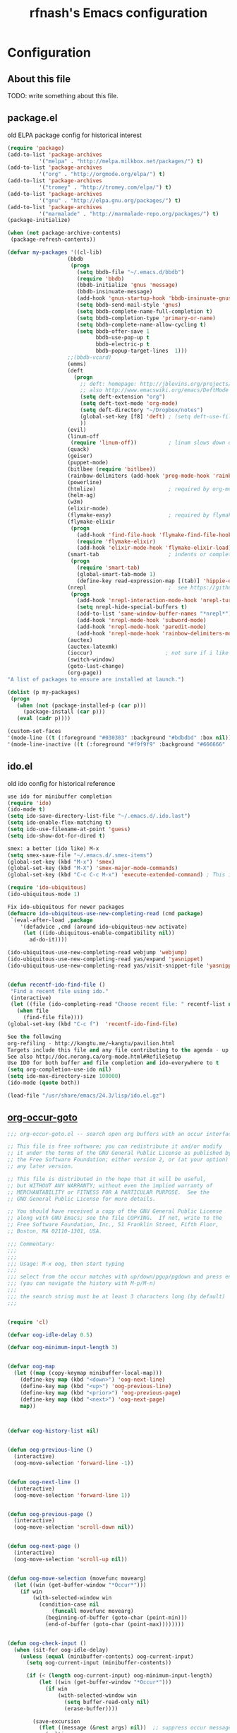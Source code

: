#+TITLE: rfnash's Emacs configuration
#+OPTIONS: toc:4 h:4
* Configuration
** About this file
<<babel-init>>
TODO: write something about this file.
** package.el
old ELPA package config for historical interest
#+begin_src emacs-lisp :tangle no
  (require 'package)
  (add-to-list 'package-archives
            '("melpa" . "http://melpa.milkbox.net/packages/") t)
  (add-to-list 'package-archives
            '("org" . "http://orgmode.org/elpa/") t)
  (add-to-list 'package-archives
            '("tromey" . "http://tromey.com/elpa/") t)
  (add-to-list 'package-archives
            '("gnu" . "http://elpa.gnu.org/packages/") t)
  (add-to-list 'package-archives
            '("marmalade" . "http://marmalade-repo.org/packages/") t)
  (package-initialize)

  (when (not package-archive-contents)
   (package-refresh-contents))

  (defvar my-packages '((cl-lib)
                     (bbdb
                      (progn
                        (setq bbdb-file "~/.emacs.d/bbdb")
                        (require 'bbdb)
                        (bbdb-initialize 'gnus 'message)
                        (bbdb-insinuate-message)
                        (add-hook 'gnus-startup-hook 'bbdb-insinuate-gnus)
                        (setq bbdb-send-mail-style 'gnus)
                        (setq bbdb-complete-name-full-completion t)
                        (setq bbdb-completion-type 'primary-or-name)
                        (setq bbdb-complete-name-allow-cycling t)
                        (setq bbdb-offer-save 1
                              bbdb-use-pop-up t
                              bbdb-electric-p t
                              bbdb-popup-target-lines  1)))
                     ;;(bbdb-vcard)
                     (emms)
                     (deft
                       (progn
                         ;; deft: homepage: http://jblevins.org/projects/deft/
                         ;; also http://www.emacswiki.org/emacs/DeftMode
                         (setq deft-extension "org")
                         (setq deft-text-mode 'org-mode)
                         (setq deft-directory "~/Dropbox/notes")
                         (global-set-key [f8] 'deft) ; (setq deft-use-filename-as-title t)
                         ))
                     (evil)
                     (linum-off
                      (require 'linum-off))          ; linum slows down org-mode
                     (quack)
                     (geiser)
                     (puppet-mode)
                     (bitlbee (require 'bitlbee))
                     (rainbow-delimiters (add-hook 'prog-mode-hook 'rainbow-delimiters-mode))
                     (powerline)
                     (htmlize)                       ; required by org-mode html export
                     (helm-ag)
                     (w3m)
                     (elixir-mode)
                     (flymake-easy)                  ; required by flymake-elixir
                     (flymake-elixir
                      (progn
                        (add-hook 'find-file-hook 'flymake-find-file-hook)
                        (require 'flymake-elixir)
                        (add-hook 'elixir-mode-hook 'flymake-elixir-load)))
                     (smart-tab                      ; indents or completes, inteligently
                      (progn
                        (require 'smart-tab)
                        (global-smart-tab-mode 1)
                        (define-key read-expression-map [(tab)] 'hippie-expand)))
                     (nrepl                          ;  see https://github.com/kingtim/nrepl.el
                      (progn
                        (add-hook 'nrepl-interaction-mode-hook 'nrepl-turn-on-eldoc-mode)
                        (setq nrepl-hide-special-buffers t)
                        (add-to-list 'same-window-buffer-names "*nrepl*")
                        (add-hook 'nrepl-mode-hook 'subword-mode)
                        (add-hook 'nrepl-mode-hook 'paredit-mode)
                        (add-hook 'nrepl-mode-hook 'rainbow-delimiters-mode)))
                     (auctex)
                     (auctex-latexmk)
                     (ioccur)                       ; not sure if i like better than helm-occur or not
                     (switch-window)
                     (goto-last-change)
                     (org-page))
  "A list of packages to ensure are installed at launch.")

  (dolist (p my-packages)
   (progn
     (when (not (package-installed-p (car p)))
       (package-install (car p)))
     (eval (cadr p))))

  (custom-set-faces
  '(mode-line ((t (:foreground "#030303" :background "#bdbdbd" :box nil))))
  '(mode-line-inactive ((t (:foreground "#f9f9f9" :background "#666666" :box nil)))))
#+end_src
   :PROPERTIES:
   :CREATED:  [2014-07-01 Tue 14:21]
   :END:
** ido.el
   old ido config for historical reference
   #+begin_src emacs-lisp :tangle no
     use ido for minibuffer completion
     (require 'ido)
     (ido-mode t)
     (setq ido-save-directory-list-file "~/.emacs.d/.ido.last")
     (setq ido-enable-flex-matching t)
     (setq ido-use-filename-at-point 'guess)
     (setq ido-show-dot-for-dired t)

     smex: a better (ido like) M-x
     (setq smex-save-file "~/.emacs.d/.smex-items")
     (global-set-key (kbd "M-x") 'smex)
     (global-set-key (kbd "M-X") 'smex-major-mode-commands)
     (global-set-key (kbd "C-c C-c M-x") 'execute-extended-command) ; This is your old M-x.

     (require 'ido-ubiquitous)
     (ido-ubiquitous-mode 1)

     Fix ido-ubiquitous for newer packages
     (defmacro ido-ubiquitous-use-new-completing-read (cmd package)
      `(eval-after-load ,package
         '(defadvice ,cmd (around ido-ubiquitous-new activate)
          (let ((ido-ubiquitous-enable-compatibility nil))
            ad-do-it))))

     (ido-ubiquitous-use-new-completing-read webjump 'webjump)
     (ido-ubiquitous-use-new-completing-read yas/expand 'yasnippet)
     (ido-ubiquitous-use-new-completing-read yas/visit-snippet-file 'yasnippet)


     (defun recentf-ido-find-file ()
      "Find a recent file using ido."
      (interactive)
      (let ((file (ido-completing-read "Choose recent file: " recentf-list nil t)))
        (when file
          (find-file file))))
     (global-set-key (kbd "C-c f")  'recentf-ido-find-file)

     See the following
     org-refiling - http://kangtu.me/~kangtu/pavilion.html
     Targets include this file and any file contributing to the agenda - up to 9 levels deep
     See also http://doc.norang.ca/org-mode.html#RefileSetup
     Use IDO for both buffer and file completion and ido-everywhere to t
     (setq org-completion-use-ido nil)
     (setq ido-max-directory-size 100000)
     (ido-mode (quote both))

     (load-file "/usr/share/emacs/24.3/lisp/ido.el.gz")
   #+end_src
   :PROPERTIES:
   :CREATED:  [2014-07-01 Tue 14:30]
   :END:
** [[http://www.emacswiki.org/emacs/download/org-occur-goto.el][org-occur-goto]]
   #+begin_src emacs-lisp
     ;;; org-occur-goto.el -- search open org buffers with an occur interface

     ;; This file is free software; you can redistribute it and/or modify
     ;; it under the terms of the GNU General Public License as published by
     ;; the Free Software Foundation; either version 2, or (at your option)
     ;; any later version.

     ;; This file is distributed in the hope that it will be useful,
     ;; but WITHOUT ANY WARRANTY; without even the implied warranty of
     ;; MERCHANTABILITY or FITNESS FOR A PARTICULAR PURPOSE.  See the
     ;; GNU General Public License for more details.

     ;; You should have received a copy of the GNU General Public License
     ;; along with GNU Emacs; see the file COPYING.  If not, write to the
     ;; Free Software Foundation, Inc., 51 Franklin Street, Fifth Floor,
     ;; Boston, MA 02110-1301, USA.

     ;;; Commentary:
     ;;;
     ;;;
     ;;; Usage: M-x oog, then start typing
     ;;;
     ;;; select from the occur matches with up/down/pgup/pgdown and press enter
     ;;; (you can navigate the history with M-p/M-n)
     ;;;
     ;;; the search string must be at least 3 characters long (by default)
     ;;;


     (require 'cl)

     (defvar oog-idle-delay 0.5)

     (defvar oog-minimum-input-length 3)


     (defvar oog-map
       (let ((map (copy-keymap minibuffer-local-map)))
         (define-key map (kbd "<down>") 'oog-next-line)
         (define-key map (kbd "<up>") 'oog-previous-line)
         (define-key map (kbd "<prior>") 'oog-previous-page)
         (define-key map (kbd "<next>") 'oog-next-page)
         map))



     (defvar oog-history-list nil)


     (defun oog-previous-line ()
       (interactive)
       (oog-move-selection 'forward-line -1))


     (defun oog-next-line ()
       (interactive)
       (oog-move-selection 'forward-line 1))


     (defun oog-previous-page ()
       (interactive)
       (oog-move-selection 'scroll-down nil))


     (defun oog-next-page ()
       (interactive)
       (oog-move-selection 'scroll-up nil))


     (defun oog-move-selection (movefunc movearg)
       (let ((win (get-buffer-window "*Occur*")))
         (if win
             (with-selected-window win
               (condition-case nil
                   (funcall movefunc movearg)
                 (beginning-of-buffer (goto-char (point-min)))
                 (end-of-buffer (goto-char (point-max))))))))


     (defun oog-check-input ()
       (when (sit-for oog-idle-delay)
         (unless (equal (minibuffer-contents) oog-current-input)
           (setq oog-current-input (minibuffer-contents))

           (if (< (length oog-current-input) oog-minimum-input-length)
               (let ((win (get-buffer-window "*Occur*")))
                 (if win
                     (with-selected-window win
                       (setq buffer-read-only nil)
                       (erase-buffer))))

             (save-excursion
               (flet ((message (&rest args) nil))  ;; suppress occur messages
                 (multi-occur
                  (remove nil (mapcar (lambda (buffer)
                                        (with-current-buffer buffer
                                          (if (eq major-mode 'org-mode)
                                              buffer)))
                                      (buffer-list)))
                  oog-current-input))
               (if (get-buffer "*Occur*")
                   ;; put cursor on first matching line for convenience
                   (let ((win (get-buffer-window "*Occur*")))
                     (if win
                         (with-selected-window win
                           (forward-line))))
                 (message "No matches.")))))))



     (defun oog ()
       (interactive)
       (let ((cursor-in-non-selected-windows 'box)
             marker)
         (save-window-excursion
           (add-hook 'post-command-hook 'oog-check-input)
           (setq oog-current-input nil)

           (unwind-protect
               (let ((minibuffer-local-map oog-map))
                 (read-string "string: " nil 'oog-history-list))

             (remove-hook 'post-command-hook 'oog-check-input))

           (let ((buf (get-buffer "*Occur*")))
             (if buf
                 (with-current-buffer buf
                   (unless (= (buffer-size) 0)
                     (setq marker (occur-mode-find-occurrence)))))))

         (switch-to-buffer (marker-buffer marker))
         (goto-char marker)
         (when (outline-invisible-p)
           (save-excursion
             (outline-previous-visible-heading 1)
             (org-show-subtree)))))
   #+end_src
   :PROPERTIES:
   :CREATED:  [2014-07-01 Tue 14:27]
   :END:
** Quicklisp
   Added manually as per quicklisp instructed after running ~(ql:quickload "quicklisp-slime-helper")~ in sbcl
   #+begin_src emacs-lisp
     (load (expand-file-name "~/quicklisp/slime-helper.el"))
     (setq inferior-lisp-program "sbcl")
   #+end_src
   :PROPERTIES:
   :CREATED:  [2014-07-01 Tue 14:35]
   :END:
** Personal.el
*** Load [[http://batsov.com/prelude/][Emacs Prelude]] modules
    #+begin_src emacs-lisp
      ;;; Uncomment the modules you'd like to use and restart Prelude afterwards
      (require 'prelude-erc)                  ; Emacs IRC client
      (require 'prelude-ido)                  ; Super charges Emacs completion for C-x C-f and more
      (require 'prelude-helm)                 ; Interface for narrowing and search
      (require 'prelude-company)
      (require 'prelude-key-chord)            ; Binds useful features to key combinations
      (require 'prelude-mediawiki)
      ;;(require 'prelude-evil)

      ;;; Programming languages support
      (require 'prelude-c)
      (require 'prelude-clojure)
      (require 'prelude-coffee)
      (require 'prelude-common-lisp)
      (require 'prelude-css)
      (require 'prelude-emacs-lisp)
      (require 'prelude-erlang)
      (require 'prelude-haskell)
      (require 'prelude-haskell)
      (require 'prelude-js)
      (require 'prelude-latex)
      (require 'prelude-lisp)
      (require 'prelude-org)                  ; Org-mode helps you keep TODO lists, notes and more
      (require 'prelude-perl)
      (require 'prelude-python)
      (require 'prelude-ruby)
      (require 'prelude-scala)
      (require 'prelude-scheme)
      (require 'prelude-shell)
      (require 'prelude-scss)
      (require 'prelude-web)                  ; Emacs mode for web templates
      (require 'prelude-xml)
    #+end_src
*** Set the default directory to HOME
    #+begin_src emacs-lisp
      (setq default-directory "~")
    #+end_src
*** smart-tab and hippie-expand
    #+begin_src emacs-lisp
      (prelude-require-package 'smart-tab)
      (require 'smart-tab)
      (global-smart-tab-mode 1)
      (define-key read-expression-map [(tab)] 'hippie-expand)
    #+end_src
*** elscreen
    #+begin_src emacs-lisp
      (prelude-require-package 'elscreen)
    #+end_src
*** switch-window
    #+begin_src emacs-lisp
      (prelude-require-package 'switch-window)
      (global-set-key (kbd "C-x o") 'switch-window)
    #+end_src
*** emagician-fix-spell-memory
    #+begin_src emacs-lisp
    (prelude-require-package 'emagician-fix-spell-memory)
    (require 'emagician-fix-spell-memory)
    #+end_src
*** elip
    #+begin_src emacs-lisp :tangle no
      (add-to-list 'load-path "~/.local/share/emacs/site-lisp")
      (add-to-list 'load-path "~/.local/share/emacs/site-lisp/edb")
      (require 'elip)
    #+end_src
*** paredit-mode
    #+begin_src emacs-lisp
      (prelude-require-package 'paredit)
      (add-hook 'lisp-interaction-mode-hook 'paredit-mode)
      (add-hook 'clojure-mode-hook 'paredit-mode)
      (add-hook 'emacs-lisp-mode-hook 'paredit-mode)
    #+end_src
*** Require various packages
    #+begin_src emacs-lisp
      (prelude-require-packages '(helm-orgcard helm-descbinds helm-backup helm-helm-commands))
      (prelude-require-packages '(ag helm-ag helm-ag-r))
    #+end_src
*** BBDB
    #+begin_src emacs-lisp
      (prelude-require-package 'bbdb)
      (setq bbdb-file "~/.emacs.d/bbdb")
      (require 'bbdb)
      (bbdb-initialize 'gnus 'message)
      (bbdb-insinuate-message)
      (add-hook 'gnus-startup-hook 'bbdb-insinuate-gnus)
      (add-hook 'kill-emacs-hook 'bbdb-save)
      ;;(prelude-require-package 'bbdb-vcard)
    #+end_src
*** helm-mu
    #+begin_src emacs-lisp
      (add-to-list 'load-path (expand-file-name "helm-mu" prelude-vendor-dir))
      ;;(require 'helm-mu)
    #+end_src
*** eclectic pair mode
    #+begin_src emacs-lisp
      (electric-pair-mode +1)
      (electric-indent-mode +1)
    #+end_src
*** [[https://github.com/swannodette/ob-sml][ob-sml]]
    #+begin_src emacs-lisp
      (prelude-require-package 'ob-sml)
    #+end_src
*** paradox
    #+begin_src emacs-lisp
      (prelude-require-package 'paradox)
    #+end_src
*** Default browser
    Set the default browser to vimb.
    #+begin_src emacs-lisp
      (setq browse-url-browser-function
            'browse-url-generic browse-url-generic-program "vimb")
    #+end_src
*** TODO set-browser
    A function to easily interactively change the default browser.
    TODO: include a list of browsers to choose from.
    #+begin_src emacs-lisp
      (defun set-browser (browser)
        "Prompt for BROWSER to set as default."
        (interactive "sBrowser: ")
        (setq browse-url-browser-function
              'browse-url-generic browse-url-generic-program browser))
    #+end_src
*** Old init.el
    For historical reference
    #+begin_src emacs-lisp :tangle no
      (mapc 'load (directory-files "~/.emacs.d/conf.d/" t "^[^#!].*\.el$"))
      (server-start)
      (custom-set-variables
      custom-set-variables was added by Custom.
      If you edit it by hand, you could mess it up, so be careful.
      Your init file should contain only one such instance.
      If there is more than one, they won't work right.
      '(helm-adaptative-mode t nil (helm-adaptative))
      '(helm-adaptive-history-length 1000)
      '(helm-ff-file-name-history-use-recentf t)
      (custom-set-faces
      custom-set-faces was added by Custom.
      If you edit it by hand, you could mess it up, so be careful.
      Your init file should contain only one such instance.
      If there is more than one, they won't work right.
      '(mode-line ((t (:foreground "#030303" :background "#bdbdbd" :box nil))))
      '(mode-line-inactive ((t (:foreground "#f9f9f9" :background "#666666" :box nil)))))

      ;; Various settings from emacs kicker
      ;; (https://github.com/dimitri/emacs-kicker)

      ;; on to the visual settings


      (setq inhibit-splash-screen t)               ; no splash screen, thanks
      (line-number-mode t)                 ; have line numbers and
      (column-number-mode t)                       ; column numbers in the mode line

      (tool-bar-mode -1)                           ; no tool bar with icons
      (scroll-bar-mode -1)                 ; no scroll bars
      (menu-bar-mode -1)                      ; no menu bar

      (global-hl-line-mode)                        ; highlight current line
      (global-linum-mode 1)                        ; add line numbers on the left

      ;; full screen
      (defun fullscreen ()
        (interactive)
        (set-frame-parameter nil 'fullscreen
                          (if (frame-parameter nil 'fullscreen) nil 'fullboth)))
      (global-set-key [f11] 'fullscreen)

      ;; Use the clipboard, pretty please, so that copy/paste "works"
      (setq x-select-enable-clipboard t)

      ;; Navigate currently visible windows with M-<arrows>
      (windmove-default-keybindings 'meta)
      (setq windmove-wrap-around t)

      ;; winner-mode provides C-<left> to get back to previous window layout
      (winner-mode 1)

      ;; whenever an external process changes a file underneath emacs, and there
      ;; was no unsaved changes in the corresponding buffer, just revert its
      ;; content to reflect what's on-disk.
      (global-auto-revert-mode 1)

      ;; C-x C-j opens dired with the cursor right on the file you're editing
      (require 'dired-x)

      (set-face-attribute 'default nil :family "Liberation Mono for Powerline" :height 120)


      ;; From emacsredux
      (defun eval-and-replace ()
        "Replace the preceding sexp with its value."
        (interactive)
        (backward-kill-sexp)
        (condition-case nil
            (prin1 (eval (read (current-kill 0)))
                (current-buffer))
          (error (message "Invalid expression")
              (insert (current-kill 0)))))
      (global-set-key (kbd "C-c e") 'eval-end-replace)

      ;; from whattheemacsd.com

      ;; Write backup files to own directory
      (setq backup-directory-alist
            `(("." . ,(expand-file-name
                    (concat user-emacs-directory "backups")))))

      ;; Make backups of files, even when they're in version control
      (setq vc-make-backup-files t)

      ;; Save point position between sessions
      (require 'saveplace)
      (setq-default save-place t)
      (setq save-place-file (expand-file-name ".places" user-emacs-directory))

      (defun cleanup-buffer-safe ()
        "Perform a bunch of safe operations on the whitespace content of a buffer.
      Does not indent buffer, because it is used for a before-save-hook, and that
      might be bad.
      TODO: Will screw up makefiles by changing tabs to whitespace."
        (interactive)
        ;; (untabify (point-min) (point-max))
        (delete-trailing-whitespace)
        (set-buffer-file-coding-system 'utf-8))

      ;; Various superfluous white-space. Just say no.
      (add-hook 'before-save-hook 'cleanup-buffer-safe)

      (defun cleanup-buffer ()
        "Perform a bunch of operations on the whitespace content of a buffer.
      Including indent-buffer, which should not be called automatically on save."
        (interactive)
        (cleanup-buffer-safe)
        (indent-region (point-min) (point-max)))

      (global-set-key (kbd "C-c n") 'cleanup-buffer)

      (global-set-key (kbd "M-j")
                   (lambda ()
                     (interactive)
                     (join-line -1)))

      (require 'recentf)
      (setq recentf-save-file "~/.emacs.d/.recentf"
            recentf-max-saved-items 200)
      (recentf-mode +1)

      ;; Enables paredit in the minibuffer when it is used to eval a lisp
      ;; expression with M-:
      (defun conditionally-enable-paredit-mode ()
        "Enable `paredit-mode' in the minibuffer, during `eval-expression'."
        (if (eq this-command 'eval-expression)
            (paredit-mode 1)))

      (add-hook 'minibuffer-setup-hook 'conditionally-enable-paredit-mode)

      ;; treat CamelCase words as seperate words for eg. deletion
      (add-hook 'prog-mode-hook 'subword-mode)

      (setq whitespace-global-modes '(not org-mode))
      ;;(global-whitespace-mode)
      (setq show-trailing-whitespace t)

      (defun htop ()
        "Start htop in its own buffer."
        (interactive)
        (ansi-term "htop" "htop"))

      (defun mixer ()
        "Start alsamixer in its own buffer"
        (interactive)
        (ansi-term "alsamixer" "mixer"))
    #+end_src
*** org-page (no longer used)
    #+begin_src emacs-lisp :tangle no
      (require 'org-page)
    #+end_src
*** babel
    #+begin_src emacs-lisp
      (prelude-require-package 'babel)
    #+end_src
    :PROPERTIES:
    :CREATED:  [2014-07-24 Thu 10:09]
    :END:
*** ledger-mode
    #+begin_src emacs-lisp
      (prelude-require-package 'ledger-mode)
    #+end_src
    :PROPERTIES:
    :CREATED:  [2014-07-24 Thu 10:09]
    :END:
*** nix-mode
    #+begin_src emacs-lisp
      (prelude-require-package 'nix-mode)
      (require 'nix-mode)
    #+end_src
*** Require my modules
**** Color Theme
     My settings to use the solarized light color theme.
     #+begin_src emacs-lisp
       ;; Set up the old-fashioned Solarized color theme
       ;; and set ansi-term to use solarized dark colors

       ;; Could be a coincidence, but since adding Solarized,
       ;; but I can't get 'Emacs --daemon' to work

       (prelude-require-packages '(solarized-theme load-theme-buffer-local color-theme color-theme-buffer-local color-theme-solarized))

       (setq light t)           ; setting to t works and remove undefined var error
       ;;(load-theme 'solarized-light t)
       ;;(if (display-graphic-p)
       ;;    (load-theme 'solarized-light t)
       ;;  (load-theme 'solarized-dark t))

       (disable-theme 'zenburn)
       (require 'color-theme)
       (color-theme-solarized-light)

       (set-face-attribute 'default nil :family "Liberation Mono for Powerline" :height 120)

       ;;; ansi-term solarized settings

       (require 'term)
       (setq term-mode-hook '((lambda nil
                                ;; To use new deftheme instead of color-theme
                                ;;                         (load-theme-buffer-local
                                ;;                         'solarized-dark
                                ;;                          (current-buffer)
                                ;;                          t)))

                                ;; (color-theme-buffer-local
                                ;;  (quote color-theme-solarized-dark)
                                ;;  (current-buffer))
                                (setq-local dark t)
                                (load-theme-buffer-local
                                 'solarized-dark
                                 (current-buffer) t nil)))
             term-scroll-to-bottom-on-output t)

       ;; TODO: is probably a bad idea to set this here. Find a better way.
       (custom-set-faces
        ;; custom-set-faces was added by Custom.
        ;; If you edit it by hand, you could mess it up, so be careful.
        ;; Your init file should contain only one such instance.
        ;; If there is more than one, they won't work right.
        '(term ((t (:inherit default :background "#002b36"))))
        '(term-bold ((t (:inverse-video t :weight bold))))
        '(term-color-black ((t (:background "#002b36" :foreground "#073642"))))
        '(term-color-blue ((t (:background "#002b36" :foreground "#268bd2"))))
        '(term-color-cyan ((t (:background "#002b36" :foreground "#2aa198"))))
        '(term-color-green ((t (:background "#002b36" :foreground "#859900"))))
        '(term-color-magenta ((t (:background "#002b36" :foreground "#d33682"))))
        '(term-color-red ((t (:background "#002b36" :foreground "#dc322f"))))
        '(term-color-white ((t (:background "#002b36" :foreground "#eee8d5"))))
        '(term-color-yellow ((t (:background "#002b36" :foreground "#b58900")))))
     #+end_src
     :PROPERTIES:
    :CREATED:  [2014-09-03 Wed 16:41]
    :END:
**** El-get
     Install and configure various packages through el-get.
     #+begin_src emacs-lisp
       (add-to-list 'load-path "~/.emacs.d/el-get/el-get")

       (require 'el-get nil t)                       ; to appease flycheck
       (unless (require 'el-get nil t)
         (url-retrieve
          "https://github.com/dimitri/el-get/raw/master/el-get-install.el"
          (lambda (s)
            (end-of-buffer)
            (eval-print-last-sexp))))

       ;; now either el-get is `require'd already, or have been `load'ed by the
       ;; el-get installer.

       ;; set local recipes
       (setq
        el-get-sources
        '((:name el-get)          ; el-get is self-hosting
          (:name nxhtml)          ; for html emails and wrap-to-file-column-mode
          ;; (:name o-blog)       ; version in package.el doesn't work
          (:name pwsafe :after (setq pwsafe-primary-database "~/Dropbox/pwsafe.dat"))
          ;; (:name org-mode)
          (:name erc-extras)
          (:name erc-nick-notify)
          (:name emacs-http-server)
          ;;(:name bbdb-vcard)
          ;; (:name bbdb (progn
          ;;                    (setq bbdb-file "~/.emacs.d/bbdb")
          ;;                    (require 'bbdb)
          ;;                    (bbdb-initialize 'gnus 'message)
          ;;                    (bbdb-insinuate-message)
          ;;                    (add-hook 'gnus-startup-hook 'bbdb-insinuate-gnus)
          ;;                     (add-hook 'kill-emacs-hook 'bbdb-save)))
          ))

       ;; Adds packages from local recipes above
       (setq my:el-get-packages
             (loop for src in el-get-sources collect (el-get-source-name src)))

       ;; install new packages and init already installed packages
       (el-get 'sync my:el-get-packages)

     #+end_src
     :PROPERTIES:
     :CREATED:  [2014-09-03 Wed 16:41]
     :END:
**** ERC
     My personal ERC config.
     From emacswiki.org/emacs/ERC.
     #+begin_src emacs-lisp
       ;; (setq erc-echo-notices-in-minibuffer-flag t)

       ;; (require 'erc-match)
       ;; (setq erc-keywords '("Niki" "Nikki"))

       ;; ;; Doesn't seem to work
       ;; (require 'notifications)
       ;; (defun erc-global-notify (match-type nick message)
       ;;   "Notify when a message is recieved."
       ;;   (notifications-notify
       ;;    :title nick
       ;;    :body message
       ;;    :urgency 'low))
       ;; (add-hook 'erc-text-matched-hook 'erc-global-notify)


       ;; ;; Creates new buffer each time someone pm's me
       ;; ;; opens second window and shows buffer in non-focused window
       ;; ;; This happens even on different screen in elscreen
       ;; (setq erc-auto-query 'buffer)
       ;; (add-hook 'erc-after-connect
       ;;        (lambda (server nick)
       ;;          (add-hook 'erc-server-NOTICE-hook 'erc-auto-query)))

       ;; ;; Doesn't seem to work
       ;; (setq erc-autojoin-channels-alist
       ;;       '(("***REMOVED***.com" "#lesbian" "#sub/Dom" "#sluts_craving_humiliation")))
       ;;      ;;("oftc.net" "#bitlbee")))

       (add-to-list 'load-path "~/.emacs.d/prelude/personal")
         (prelude-require-package 'znc)
       (require 'erc)
       ;;(require 'erc-nicklist)
       (setq znc-servers '(("localhost" 1666 t ((efnet "rfnash/efnet" "***REMOVED***")
                                                (freenode "rfnash/freenode" "***REMOVED***")
                                                (***REMOVED*** "rfnash/***REMOVED***" "***REMOVED***")
                                                (bitlbee "rfnash/bitlbee" "***REMOVED***")))))
       (setq erc-nicklist-voiced-position 'top)

       (autoload 'erc-nick-notify-mode "erc-nick-notify"
         "Minor mode that calls `erc-nick-notify-cmd' when his nick gets
       mentioned in an erc channel" t)
       ;; (eval-after-load 'erc '(erc-nick-notify-mode t))
     #+end_src
     :PROPERTIES:
     :CREATED:  [2014-09-03 Wed 16:41]
     :END:
**** mu4e
     My personal mu4e config.
     #+begin_src emacs-lisp
       (add-to-list 'load-path (expand-file-name "mu/mu4e" prelude-vendor-dir))
       (require 'mu4e)
       (setq mu4e-mu-binary "~/.local/bin/mu"   ;; use local version of mu
             mu4e-maildir       "~/Maildir"       ;; top-level Maildir
             mu4e-sent-folder   "/Sent"           ;; folder for sent messages
             mu4e-drafts-folder "/Drafts"         ;; unfinished messages
             mu4e-trash-folder  "/Trash"          ;; trashed messages
             mu4e-refile-folder "/archive"        ;; saved messages
             mu4e-get-mail-command "")
       (add-to-list 'mu4e-view-actions
                                               ; Open message in external browser with 'x' as the shortcut
                    '("xview in browser" . mu4e-action-view-in-browser) t)
       (add-hook 'mu4e-view-mode-hook 'wrap-to-fill-column-mode)

       (provide 'rfnash-mu4e)
     #+end_src
     :PROPERTIES:
     :CREATED:  [2014-09-03 Wed 16:41]
     :END:
**** newsticker
     #+begin_src emacs-lisp
       (require 'newsticker)
       (global-set-key (kbd "C-c r") 'newsticker-treeview)
       (setq newsticker-html-renderer 'w3m-region)
       '(newsticker-url-list
         (quote
          (("HMK's Spurious Thoughts" "http://www.spuriousthoughts.com/feed/atom/" nil nil nil)
           ("The Paleo Pair" "http://thepaleopair.tumblr.com/rss" nil nil nil)
           ("The NewsBlur Blog" "http://blog.newsblur.com/rss" nil nil nil)
           ("Tom Morris" "http://tommorris.org/posts.xml" nil nil nil)
           ("Less Wrong" "http://lesswrong.com/.rss" nil nil nil)
           ("A Life Less Bullshit" "http://feeds.feedburner.com/lifelessbullshit?format=xml" nil nil nil)
           ("Mostly Harmless" "http://robrhinehart.com/?feed=rss2" nil nil nil)
           ("Adam Prescott" "https://aprescott.com/feed" nil nil nil)
           ("Ben Werdmuller" "http://benwerd.com/feed/" nil nil nil)
           ("Comments on: Home" "http://www.alifeonyourterms.com/home/feed/" nil nil nil)
           ("The Pidgeonhole Principal" "http://joneisen.tumblr.com/rss" nil nil nil)
           ("Robert Heaton" "http://feeds.feedburner.com/RobertHeaton?format=xml" nil nil nil)
           ("Marco.org" "http://www.marco.org/rss" nil nil nil)
           ("Justin Vincent" "http://justinvincent.com/feed" nil nil nil)
           ("copyrighteous" "http://mako.cc/copyrighteous/feed" nil nil nil)
           ("SlashGeek" "http://www.slashgeek.net/feed/" nil nil nil)
           ("kyleisom.net" "http://www.kyleisom.net/feed.xml" nil nil nil)
           ("Emacs Redux" "http://emacsredux.com/atom.xml" nil nil nil)
           ("What the .emacs.d!?" "http://whattheemacsd.com/atom.xml" nil nil nil)
           ("Bapt" "http://blog.etoilebsd.net/index.atom" nil nil nil)
           ("Hile Household" "http://hilehousehold.squarespace.com/journal?format=rss" nil nil nil)
           ("Mostly Maths" "http://feeds.feedburner.com/MostlyMaths" nil nil nil)
           ("The Friendly Anarchist" "http://feeds.feedburner.com/FriendlyAnarchist" nil nil nil)
           ("plasticbag.org" "http://plasticbag.org/feed" nil nil nil)
           ("Mottr.am" "http://mottr.am/atom.xml" nil nil nil)
           ("Signal vs. Noise" "http://feeds.feedburner.com/37signals/beMH" nil nil nil)
           ("Andy Mangold on scriptogr.am" "http://feeds.feedburner.com/andymangold?format=xml" nil nil nil)
           ("The Buffer blog: productivity, life hacks, writing..." "http://feeds.feedburner.com/bufferapp" nil nil nil)
           ("Dustin Curtis" "http://feeds.feedburner.com/dcurtis" nil nil nil)
           ("Debu.gs" "http://feeds.feedburner.com/debugs" nil nil nil)
           ("Inside 206-105" "http://feeds.feedburner.com/ezyang" nil nil nil)
           ("Infotropism" "http://infotrope.net/feed/" nil nil nil)
           ("Startups, life, learning and happiness" "http://feeds.feedburner.com/joelis" nil nil nil)
           ("Tiny Buddha" "http://tinybuddha.com/feed/" nil nil nil)
           ("Raptitude.com" "http://feeds2.feedburner.com/Raptitudecom" nil nil nil)
           ("Tynan | Life Outside the Box" "http://feeds.feedburner.com/tynan?format=xml" nil nil nil)
           ("zenhabits" "http://zenhabits.net/feed/" nil nil nil)
           ("Lifehacker" "http://feeds.gawker.com/lifehacker/vip" nil nil nil)
           ("mnmlist" "http://mnmlist.com/feed/" nil nil nil)
           ("Nathan's Blog" "http://blog.nathantypanski.com/rss" nil nil nil)
           ("Lost in Technopolis" "http://newartisans.com/feed/" nil nil nil)
           ("Poly in Pictures" "http://www.polyinpictures.com/feed/" nil nil nil)
           ("Practically Efficient" "http://feeds.feedburner.com/PracticallyEfficient" nil nil nil)
           ("programming is terrible" "http://programmingisterrible.com/rss" nil nil nil)
           ("Rands In Repose" "http://www.randsinrepose.com/index.xml" nil nil nil)
           ("Blog" "http://paulwhile.squarespace.com/blog/rss.xml" nil nil nil)
           ("simple links" "http://zenhabits.tumblr.com/rss" nil nil nil)
           ("The Setup" "http://usesthis.com/feed/" nil nil nil)
           ("We Use That" "http://weusethat.com/rss.xml" nil nil nil)
           ("Under the Tamarind Tree" "https://underthetamarindtree.wordpress.com/feed/" nil nil nil)
           ("Falkvinge on Infopolicy" "http://feeds.falkvinge.net/Falkvinge-on-Infopolicy" nil nil nil)
           ("Matt Might's blog" "http://matt.might.net/articles/feed.rss" nil nil nil)
           ("Simplexify" "http://simplexify.net/blog/atom.xml" nil nil nil)
           ("SMYCK" "http://smyck.net/feed/" nil nil nil)
           ("The Pastry Box Project" "http://the-pastry-box-project.net/feed/" nil nil nil)
           ("skud" "http://skud.dreamwidth.org/data/atom" nil nil nil)
           ("One Thing Well" "http://onethingwell.org/rss" nil nil nil)
           ("jake levine" "http://jakelevine.me/blog/feed/" nil nil nil)
           ("Steve Losh" "http://feeds2.feedburner.com/stevelosh" nil nil nil)
           ("DAILY VIOLET" "http://violetblue.tumblr.com/rss" nil nil nil)
           ("violet blue ® :: open source sex" "http://www.tinynibbles.com/feed" nil nil nil)
           ("This View of Life" "http://www.thisview.org/?feed=rss2" nil nil nil)
           ("Zack Shapiro" "http://zackshapiro.com/rss" nil nil nil)
           ("Zack Shapiro" "http://feeds.feedburner.com/zackshapiro/glGU" nil nil nil)
           ("Send More Paramedics" "http://blog.fogus.me/feed/" nil nil nil))))
     #+end_src
     :PROPERTIES:
     :CREATED:  [2014-09-03 Wed 16:41]
     :END:
**** org-mode
     My personal org-mode config.
     #+begin_src emacs-lisp
              ;; TODO: was naively copied into my prelude config, check for redundancy
       
              ;; TODO: org-mobile-sync requires unavailable package emacs 24.3.50
              (prelude-require-packages '(org-pomodoro org-trello))
              (add-to-list 'load-path "~/.local/share/emacs/site-lisp/org")
              (add-to-list 'load-path "~/.emacs.d/org-mode/contrib/lisp")
              (load-file "~/.local/share/emacs/site-lisp/org/org-compat.el")
              (require 'org)
       
              ;; org-toodledo is installed via git
              (add-to-list 'load-path (expand-file-name "org-toodledo" prelude-vendor-dir))
              (require 'org-toodledo)
              (setq org-toodledo-preserve-drawers t)
              (setq org-toodledo-folder-support-mode 'heading)
              (setq org-toodledo-sync-new-completed-tasks t)
              (setq org-toodledo-status-to-org-map
                    '(("Active" . "TODO")
                      ("None" . "TODO")
                      ("Next Action" . "NEXT")
                      ("Planning" . "TODO")
                      ("Delegated" . "DELEGATED")
                      ("Waiting" . "WAITING")
                      ("Someday" . "SOMEDAY")
                      ("Hold" . "SOMEDAY")
                      ("Postponed" . "SOMEDAY")
                      ("Canceled" . "CANCELED")
                      ("Reference" . "REFERENCE")))
       
              (setq
               op/personal-disqus-shortname "rfnash"
               op/personal-github-link "https://github.com/rfnash"
               op/repository-directory "~/git/blog.git/"
               op/repository-html-branch "gh-pages"
               op/repository-org-branch "source"
               op/site-domain "http://robertnash.net/"
               op/site-main-title "Robert Nash's Blog"
               op/site-sub-title "A sedomly updated blog")
       
              (setq
               org-log-into-drawer t
               org-refile-use-cache t
               org-return-follows-link t
               org-sort-agenda-notime-is-late nil
               org-agenda-skip-deadline-if-done t
               org-agenda-skip-scheduled-if-deadline-is-shown nil
               org-agenda-sorting-strategy (quote ((agenda time-up habit-down priority-down) (todo pr
                              iority-down category-keep) (tags priority-down category-keep) (search category-keep)))
       
               org-journal-dir "~/Documents/OrgMode/journal/")
       
              (setq
               org-directory "~/Documents/OrgMode"
               org-default-notes-file (concat org-directory "/notes.org")
               ;; org-mobile-use-encryption t
               org-mobile-directory "~/Dropbox/MobileOrg"
               org-mobile-inbox-for-pull (concat org-directory "from-mobile.org")
               org-habit-graph-column 65
               org-capture-templates '(
                                       ("a" "Article"
                                        entry (id "1c5d07ad-8ba3-4db9-b3ae-3f4441cf51ca")
                                        "* TODO %?\n:PROPERTIES:\n:CREATED:  %U\n:END:")
                                       ("b" "Bookmarks to file"
                                        entry ( file+datetree "~/Documents/OrgMode/agenda.org")
                                        "* FILE %?\n:PROPERTIES:\n:CREATED:  %U\n:END:")
                                       ("B" "Bookmarks to file (with link annotation)"
                                        entry ( file+datetree "~/Documents/OrgMode/agenda.org")
                                        "* FILE %?%a\n:PROPERTIES:\n:CREATED:  %U\n:END:")
                                       ("c" "Scheduled Task"
                                        entry ( id "79c8de14-8039-4d8c-b87e-f8c499860694")
                                        "* SCHED %?\nSCHEDULED: %t")
                                       ("d" "Design Examples"
                                        entry (id  "2d9bf65f-6b2b-4e8a-81f5-b2faf22f8a6f")
                                        "* %? :GoodDesign:\n:PROPERTIES:\n:CREATED:  %U\n:END:")
                                       ("h" "Habbit"
                                        entry ( id "b8e8b020-2772-4028-b209-1a52d3cb2fe6")
                                        "* HABIT %?\n:PROPERTIES:\n:STYLE: habit\n:END:")
                                       ("j" "Datetree entry"
                                        entry ( file+datetree "~/Documents/OrgMode/agenda.org")
                                        "* %?\n:PROPERTIES:\n:CREATED:  %U\n:END:")
                                       ("J" "Clocked entry"
                                        entry ( file+datetree "~/Documents/OrgMode/agenda.org")
                                        "* %?\n%U"
                                        :clock-in t
                                        :clock-keep t)
                                       ("k" "Book to read"
                                        entry ( id "31b8afb4-8d11-4334-a12a-5f4490a77f3a")
                                        "* SOMEDAY %?\n:PROPERTIES:\n:CREATED:  %U\n:END:")
                                       ("m" "Good Song"
                                        table-line (id "b3a14888-312d-432e-8062-4ed352866729")
                                        " | %^{Title} | %^{Artist} |"
                                        :immediate-finish t)
                                       ("n" "Task - Next"
                                        entry ( file+datetree "~/Documents/OrgMode/agenda.org")
                                        "* NEXT %?\n:PROPERTIES:\n:CREATED:  %U\n:END:")
                                       ("N" "Non-profit"
                                        entry ( id "9e1cc358-cbc6-4b72-af68-c16017986720")
                                        "* %?\n:PROPERTIES:\n:CREATED:  %U\n:END:")
                                       ("o" "Toodledo Task"
                                        entry ( id "bbd1b4a1-3f1a-4e97-ac45-7719edbaf700")
                                        "* NEXT %?\n:PROPERTIES:\n:CREATED:  %U\n:END:")
                                       ("p" "Person"
                                        entry ( id "fbefa010-a0a4-4915-bc7e-ce1844a5e3a5")
                                        "* %?\n:PROPERTIES:\n:CREATED:  %U\n:END:")
                                       ("P" "Personal"
                                        entry ( id "5baf8be5-b956-421a-950c-6e39c8e6d52e")
                                        "* %?\n:PROPERTIES:\n:CREATED:  %U\n:END:")
                                       ("s" "Scratch"
                                        entry ( file+datetree "~/Documents/OrgMode/agenda.org")
                                        "* %? :SCRATCH:\n:PROPERTIES:\n:CREATED:  %U\n:END:")
                                       ("S" "Sent to Kindle"
                                        entry ( id "baef29b1-40b5-4704-bf28-24b1898c41c9")
                                        "* TODO %?\n:PROPERTIES:\n:CREATED:  %U\n:END:")
                                       ("t" "Task"
                                        entry ( file+datetree "~/Documents/OrgMode/agenda.org")
                                        "* TODO %?\n:PROPERTIES:\n:CREATED:  %U\n:END:")
                                       ("T" "Task (with link annotation)"
                                        entry ( file+datetree "~/Documents/OrgMode/agenda.org")
                                        "* TODO %?%a\n:PROPERTIES:\n:CREATED:  %U\n:END:")
                                       ("u" "Quote"
                                        entry (id "67e35685-d8e5-488d-8ab2-ac36a7ee3c9a")
                                        "* %?\n:PROPERTIES:\n:CREATED:  %U\n:END:")
                                       ("w" "To Watch"
                                        entry ( id "e8e91a3d-d21b-403d-b46e-0be14a3d7c2d")
                                        "* TODO %?\n:PROPERTIES:\n:CREATED:  %U\n:END:"))
               ;; org-capture-templates (("c" "Jac" entry (file+datetree "~/cjr/jac/jac.org")
               ;; "* %^{Title}  :blog:
               ;;  :PROPERTIES:
               ;;  :on: %T
               ;;  :END:
               ;;  %?
               ;;  %x"))
               org-agenda-files (list     ; Can be set using C-c [ and C-c ] in org-mode
                                 (concat org-directory "/notes.org")
                                 (concat org-directory "/busybox.org")
                                 (concat org-directory "/plover.org")
                                 (concat org-directory "/Toodledo.org")
                                 (concat org-directory "/reference.org")
                                 (concat org-directory "/entertainment.org")
                                 (concat org-directory "/filing.org")
                                 (concat org-directory "/agenda.org")
                                 )
               org-agenda-custom-commands '(("n" "Agenda and all NEXT actions"
                                             ((agenda "")
                                              (tags-todo "NEXT|TODO=\"NEXT\"" nil)))
                                            ("v" "Videos to watch"
                                             tags "CATEGORY=\"ToWatch\"" nil)
                                            ;; TODO: consider only including those not under the appropriate level 1 heading
                                            ("f" "Bookmarks to file"
                                             ((todo "FILE"))))
               org-agenda-dim-blocked-tasks 'invisible
               org-agenda-skip-scheduled-if-deadline-is-shown t
               org-agenda-skip-scheduled-if-done t
               org-agenda-span 'day
               org-refile-use-cache t
               org-return-follows-link t
               org-sort-agenda-notime-is-late nil
               org-agenda-time-grid '((daily today require-timed)
                                      #("----------------" 0 16
                                        (org-heading t))
                                      (800 900 1000 1200 1400 1600 1800 2000 2200 2259 2300))
               org-agenda-sorting-strategy '((agenda time-up habit-down priority-down category-keep)
                                             (todo priority-down category-keep)
                                             (tags priority-down category-keep)
                                             (search category-keep))
               org-enforce-todo-dependencies t
               org-blank-before-new-entry '((heading) (plain-list-item))
               org-contacts-birthday-format "Birthday: %h (%Y)"
               ;; org-drill-optimal-factor-matrix nil
               org-expiry-inactive-timestamps t
               ;; I had this set at 5, but setting Emac's timezone off by a few hours works better in practice,
               ;; because using this method, the completion day of habits is still recorded as when I actually did them,
               ;; not yesterday at 23:59
               org-extend-today-until 0
               org-habit-following-days 1
               org-habit-graph-column 71
               org-habit-preceding-days 7
               org-habit-show-all-today nil
               org-habit-show-done-always-green t
               org-id-link-to-org-use-id 'create-if-interactive-and-no-custom-id
               org-velocity-bucket "~/Documents/OrgMode/reference.org"
               )
              (global-set-key "\C-cl" 'org-store-link)
              (global-set-key "\C-cc" 'org-capture)
              (global-set-key "\C-ca" 'org-agenda)
              (global-set-key "\C-cb" 'org-iswitchb)
              (global-set-key (kbd "C-c v") 'org-velocity-read)
              (global-set-key (kbd "C-c F") 'oog)
              (require 'org-publish)
              (setq org-publish-project-alist
                    '(
                      ("org-contents"
                       :base-directory "~/org/"
                       :base-extension "org"
                       :publishing-directory "~/public_html/org-site/"
                       :recursive t
                       :publishing-function org-publish-org-to-html
                       :table-of-contents nil
                       :section-numbers nil
                       ;;:author nil
                       ;;:creator-info nil
                       :html-postamble nil
                       :auto-sitemap t
                       )
                      ("org" :components ("org-contents"))))
              ;; org-refiling - http://kangtu.me/~kangtu/pavilion.html
              ;; Targets include this file
              ;; and any file contributing to the agenda - up to 9 levels deep
              ;; See also http://doc.norang.ca/org-mode.html#RefileSetup
              (setq org-refile-targets (quote ((nil :maxlevel . 9)
                                               (org-agenda-files :maxlevel . 9))))
       
              ;; Use full outline paths for refile targets - we file directly with IDO
              (setq org-refile-use-outline-path t)
       
              ;; Targets complete directly with IDO / Helm
              (setq org-outline-path-complete-in-steps nil)
       
              ;; Allow refile to create parent tasks with confirmation
              (setq org-refile-allow-creating-parent-nodes (quote confirm))
       
              (require 'org-expiry)
              (org-expiry-insinuate)
       
       ;;;From http://doc.norang.ca/org-mode.html#Reminders
       ;;; Set up reminders for all upcoming appointments
       
       ;; (defun bh/org-agenda-to-appt ()
       ;;   "Erase all reminders and rebuilt reminders for today from the agenda."
       ;;   (interactive)
       ;;   (setq appt-time-msg-list nil)
       ;;   (org-agenda-to-appt))
       
       ;; ;; Rebuild the reminders everytime the agenda is displayed
       ;; (add-hook 'org-finalize-agenda-hook 'bh/org-agenda-to-appt 'append)
       
       ;; ;; This is at the end of my .emacs - so appointments are set up when Emacs starts
       ;; (bh/org-agenda-to-appt)
       
       ;; ;; Activate appointments so we get notifications
       ;; (appt-activate t)
       
       ;; ;; If we leave Emacs running overnight - reset the appointments one minute after midnight
       ;; (run-at-time "24:01" nil 'bh/org-agenda-to-appt)
       
       ;;; End from http://doc.norang.ca/org-mode.html#Reminders
       
       
              ;; These don't seem to be working for me
              ;; I want something that will only close the frame if it was created by org-protocol
              (defadvice org-capture-finalize
                (after delete-capture-frame activate)
                "Advise capture-finalize to close the frame."
                (if (equal "capture" (frame-parameter nil 'name))
                    (delete-frame)))
       
              (defadvice org-capture-kill
                (after delete-capture-frame activate)
                "Advise capture-kill to close the frame."
                (if (equal "capture" (frame-parameter nil 'name))
                    (delete-frame)))
       
              ;; (defvar rfnash-hide-blocked-tasks nil "If non-nil, hide blocked tasks, else dim them.")
              ;; (defun org-agenda-hide-blocked-tasks ()
              ;;   "Toggle dimming/hiding blocked tasks."
              ;;   (interactive)
              ;;   (if rfnash-hide-blocked-tasks
              ;;       (progn
              ;;         (setq rfnash-hide-blocked-tasks nil)
              ;;         (org-agenda-dim-blocked-tasks)
              ;;         )
              ;;     (progn
              ;;       (setq rfnash-hide-blocked-tasks t)
              ;;       (org-agenda-dim-blocked-tasks t))))
              ;; (define-key org-agenda-mode-map (kbd "#") 'org-agenda-hide-blocked-tasks)
       
              (provide 'rfnash-org-mode)
     #+end_src
     :PROPERTIES:
     :CREATED:  [2014-09-03 Wed 16:42]
     :END:
**** Helm
     My personal customization to helm.
     #+begin_src emacs-lisp
       (require 'helm)
       (require 'helm-config)
       
       ;; Doesn't override ido for find files, but does for C-h f, so perfect
       (helm-mode 1)
       
       ;; I prefer helm over smex
       (global-set-key (kbd "M-x") 'helm-M-x)
       
       ;; not sure if I really want to enable or not
       ;; (add-hook 'eshell-mode-hook
       ;;           #'(lambda ()
       ;;               (define-key eshell-mode-map
       ;;                 [remap eshell-pcomplete]
       ;;                 'helm-esh-pcomplete)))
       
       (global-set-key (kbd "C-x c o") 'helm-occur)
       
       ;; Doesn't play well with gnus
       ;;(setq helm-split-window-in-side-p t)
       
       
       ;; added (find-file . ido) as I prefer ido's find-file interface to helm's,
       ;; but prefer helm for everything else.
       (add-to-list 'helm-completing-read-handlers-alist '(find-file . ido))
       (add-to-list 'helm-completing-read-handlers-alist '(switch-to-buffer . ido))
       
       ;; Increased from 0.1 to 0.5 (the value used by org-occur-goto)
       ;; because of the long time it takes to search
       (setq helm-m-occur-idle-delay 0.5)
       
       (require 'ido)
       (setq ido-everywhere t)
       (setq ido-ignore-buffers helm-boring-buffer-regexp-list)
       (ido-mode 1)
     #+end_src
     :PROPERTIES:
     :CREATED:  [2014-09-03 Wed 16:54]
     :END:
**** org-modules
     Require all of the org-mode modules that I use.
     #+begin_src emacs-lisp
       ;; http://orgmode.org/worg/org-contrib/
       (require 'org-agenda)                      ; add (load-library "org-compat")
       (require 'org-annotate-file)
       (require 'org-bbdb)
       (require 'org-bibtex)                      ; export bibtex fragments(require '
       (require 'org-bookmark)
       (require 'org-capture)
       (require 'org-checklist)
       (require 'org-choose)                      ; http://orgmode.org/worg/org-contrib/org-choose.html
       (require 'org-collector)                   ; http://orgmode.org/worg/org-contrib/org-collector.html
       (require 'org-contacts)
       (require 'org-ctags)
       ;; (require org-depend)                    ; http://orgmode.org/worg/org-contrib/org-depend.html
       (require 'org-drill)
       (require 'org-elisp-symbol)
       (require 'org-eshell)
       (require 'org-eval)
       (require 'org-eval-light)
       (require 'org-expiry)
       (require 'org-git-link)
       (require 'org-gnus)
       (require 'org-habit)
       (require 'org-id)
       ;; (require org-index)                     ; http://orgmode.org/worg/org-contrib/org-index.html
       (require 'org-info)
       (require 'org-inlinetask)
       ;;(require 'org-json)
       (require 'org-learn)
       (require 'org-man)
       (require 'org-mobile)
       (require 'org-mouse)
       ;;(require 'org-mtags)
       ;; (require org-occur-goto)                ; http://www.emacswiki.org/emacs/org-search-goto.el
       ;;(require 'org-panal)
       (require 'org-protocol)
       (require 'org-registry)
       ;; (require org-search-goto)               ; http://www.emacswiki.org/emacs/org-search-goto.el
       ;;(require org-search-goto-ml)               ;  http://www.emacswiki.org/emacs/org-search-goto-ml.el
       (require 'org-secretary)                   ; http://juanreyero.com/article/emacs/org-teams.html
       (require 'org-toc)
       (require 'org-track)                       ; http://orgmode.org/worg/org-contrib/org-track.html
       (require 'org-velocity)                    ; http://orgmode.org/worg/org-contrib/org-velocity.html
       (require 'org-w3m)
       (require 'remember)
     #+end_src
     :PROPERTIES:
     :CREATED:  [2014-09-03 Wed 16:42]
     :END:
**** prelude mode
     Emacs Prelude: minor mode.
     #+begin_src emacs-lisp
       ;; Based on http://emacsredux.com/blog/2013/03/29/terminal-at-your-fingertips/
       
       (require 'prelude-mode)
       
       (defun rfnash-switch-buffer (buffer)
         "Switch to BUFFER using elscreen if possible;
       if not, use 'switch-to-buffer-other-window'"
         (if (fboundp 'elscreen-find-and-goto-by-buffer)
             (elscreen-find-and-goto-by-buffer buffer t)
           (switch-to-buffer buffer)))
       
       (defun rfnash-visit-org-notes-buffer ()
         "Visit my notes.org buffer."
         (interactive)
         (if (get-buffer "notes.org")
             (rfnash-switch-buffer "notes.org")))
       
       (defun rfnash-visit-org-agenda-buffer ()
         "Create or visit 'org-mode' agenda buffer."
         (interactive)
         (if (get-buffer "*Org Agenda*")
             (rfnash-switch-buffer "*Org Agenda*")
           (org-agenda nil "n")))
       
       (defun rfnash-visit-term-buffer ()
         "Create or visit term buffer."
         (interactive)
         (if (get-buffer "*ansi-term*")
             (rfnash-switch-buffer "*ansi-term*")
           (ansi-term "tmux-attach")))
       
       (defun rfnash-visit-eshell-buffer ()
         "Create or visit an eshell buffer."
         (interactive)
         (if (get-buffer "*eshell*")
             (rfnash-switch-buffer "*eshell*")
           (eshell)))
       
       (defun rfnash-visit-gnus-buffer ()
         "Create or visit GNUS's group buffer."
         (interactive)
         (if (get-buffer "*Group*")
             (rfnash-switch-buffer "*Group*")
           (gnus)))
       
       (defun rfnash-visit-mu4e-buffer ()
         "Create or visit mu4e's main buffer."
         (interactive)
         (if (get-buffer "*mu4e-main*")
             (rfnash-switch-buffer "*mu4e-main*")
           (mu4e)))
       
       (defun rfnash-visit-scratch-buffer ()
         "Visit *scratch* buffer."
         (interactive)
         (if (get-buffer "*scratch*")
             (rfnash-switch-buffer "*scratch*")
           (if (fboundp 'elscreen-create)
               (elscreen-create)
             (progn
               (switch-to-buffer (get-buffer-create "*scratch*"))
               (lisp-interaction-mode)))))
       
       ;; From http://stackoverflow.com/a/1249665
       (defun my-horizontal-recenter ()
         "Make the point horizontally centered in the window."
         (interactive)
         (let ((mid (/ (window-width) 2))
               (line-len (save-excursion (end-of-line) (current-column)))
               (cur (current-column)))
           (if (< mid cur)
               (set-window-hscroll (selected-window)
                                   (- cur mid)))))
       
       (defun rfnash-scroll-left-edge ()
         "Like `my-horizontal-recenter', but place point at the left edge of the window."
         (interactive)
         (set-window-hscroll (selected-window) (current-column)))
       
       (global-set-key (kbd "C-c x l") 'rfnash-scroll-left-edge)
       (global-set-key (kbd "C-S-L") 'rfnash-scroll-left-edge)
       
       (defun browse-weather ()
         "Look up the current weather on forecast.io."
         (interactive)
         (browse-url "http://forecast.io/"))
       
       (define-key prelude-mode-map (kbd "C-x F") 'browse-weather)
       
       (define-key prelude-mode-map (kbd "C-c i") 'prelude-ido-goto-symbol)
       (define-key prelude-mode-map (kbd "C-c o") (lambda () (interactive) (helm-multi-occur (org-buffer-list))))
       (define-key prelude-mode-map (kbd "C-c O") 'prelude-open-with)
       (define-key prelude-mode-map (kbd "C-c h") 'rfnash-visit-org-agenda-buffer)
       (define-key prelude-mode-map (kbd "C-x c h") 'helm-prelude)
       (define-key prelude-mode-map (kbd "C-c g") 'rfnash-visit-gnus-buffer)
       (define-key prelude-mode-map (kbd "C-c m") 'rfnash-visit-mu4e-buffer)
       (define-key prelude-mode-map (kbd "C-c G") 'prelude-google)
       (define-key prelude-mode-map (kbd "C-c s") 'rfnash-visit-scratch-buffer)
       (define-key prelude-mode-map (kbd "C-c S") 'prelude-swap-windows)
       (define-key prelude-mode-map (kbd "C-c ;") 'comment-region)
       
       (define-key oog-map (kbd "C-n") 'oog-next-line)
       (define-key oog-map (kbd "C-p") 'oog-previous-line)
       (define-key oog-map (kbd "C-v") 'oog-previous-page)
       (define-key oog-map (kbd "M-v") 'oog-next-page)
       
       (require 'gnus-art)
       (define-key gnus-article-mode-map (kbd "i") 'gnus-article-show-images)
       (define-key gnus-summary-mode-map (kbd "i") 'gnus-article-show-images)
       
       ;; Use C-h instead of backspace, because I disable backspace in xbindkeys
       ;; Long story, but purpose was to stop its use in aldo
       ;; TODO: this probable is a horrible idea and should be removed
       (global-unset-key (kbd "C-h"))
       (define-key prelude-mode-map (kbd "C-h") 'backward-delete-char-untabify)
       (define-key helm-map (kbd "C-h") 'backward-delete-char)
       
       ;; TODO: kind of works, but usually ends up deleting characters
       ;; in the buffer I'm searching in, and not from the search string,
       ;; yet pressing backspace works as expected. Figure out why.
       (define-key isearch-mode-map (kbd "C-h") 'backward-delete-char)
       
       ;; (global-set-key "\C-cT" 'rfnash-visit-term-buffer)
       ;; (global-set-key "\C-ct" 'rfnash-visit-eshell-buffer)
     #+end_src
     :PROPERTIES:
     :CREATED:  [2014-09-03 Wed 16:42]
     :END:
**** remem
     My rememberance agent configuration.
     #+begin_src emacs-lisp
       (require 'prelude-mode)
       (add-to-list 'load-path "/usr/local/share/emacs/site-lisp/")
       (add-to-list 'load-path "/usr/share/emacs/site-lisp/")
       (define-key prelude-mode-map (kbd "C-c r") nil)
       (define-key global-map (kbd "C-c r") nil)
       ;; (setq remem-scopes-list '(("mail" 6 5 500)
       ;;                           ("notes" 2 5 500)))
       (setq remem-scopes-list '(("mail" 6 5 500)))
       ;;(load "remem")
     #+end_src
     :PROPERTIES:
     :CREATED:  [2014-09-03 Wed 16:42]
     :END:
**** Gnus
     #+begin_src emacs-lisp
      (setq gnus-init-file (expand-file-name "rfnash-gnus.el" prelude-personal-dir))
      (require 'rfnash-gnus)
    #+end_src
     :PROPERTIES:
     :CREATED:  [2014-09-03 Wed 16:54]
     :END:
*** Debug on error
    #+begin_src emacs-lisp
      (setq debug-on-error t)
    #+end_src

*** K / Kona
    #+begin_src emacs-lisp
      (add-to-list 'load-path "~/.local/opt/kona")
      (require 'k-mode)
    #+end_src
    :PROPERTIES:
    :CREATED:  [2014-08-18 Mon 14:05]
    :END:
*** Emacs Server
    Start the Emacs server if it isn't already running
    #+begin_src emacs-lisp
      (require 'server)
      (if (not (server-running-p server-name)) (server-start))
    #+end_src
